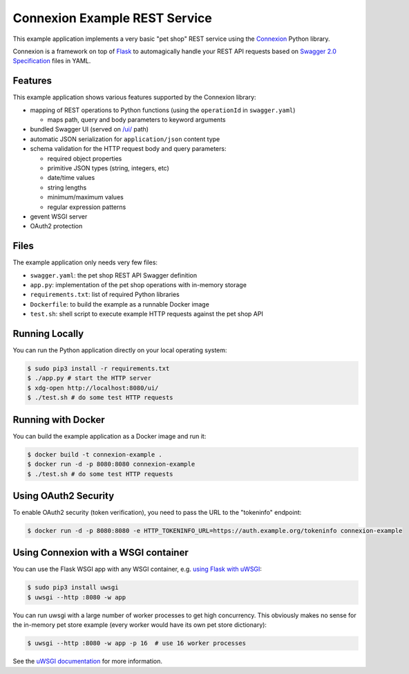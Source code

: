 ==============================
Connexion Example REST Service
==============================

This example application implements a very basic "pet shop" REST service using the `Connexion`_ Python library.

Connexion is a framework on top of Flask_ to automagically handle your REST API requests
based on `Swagger 2.0 Specification`_ files in YAML.


Features
========

This example application shows various features supported by the Connexion library:

* mapping of REST operations to Python functions (using the ``operationId`` in ``swagger.yaml``)

  * maps path, query and body parameters to keyword arguments

* bundled Swagger UI (served on `/ui/`_ path)
* automatic JSON serialization for ``application/json`` content type
* schema validation for the HTTP request body and query parameters:

  * required object properties
  * primitive JSON types (string, integers, etc)
  * date/time values
  * string lengths
  * minimum/maximum values
  * regular expression patterns

* gevent WSGI server
* OAuth2 protection


Files
=====

The example application only needs very few files:

* ``swagger.yaml``: the pet shop REST API Swagger definition
* ``app.py``: implementation of the pet shop operations with in-memory storage
* ``requirements.txt``: list of required Python libraries
* ``Dockerfile``: to build the example as a runnable Docker image
* ``test.sh``: shell script to execute example HTTP requests against the pet shop API


Running Locally
===============

You can run the Python application directly on your local operating system:

.. code-block:: bash

    $ sudo pip3 install -r requirements.txt
    $ ./app.py # start the HTTP server
    $ xdg-open http://localhost:8080/ui/
    $ ./test.sh # do some test HTTP requests


Running with Docker
===================

You can build the example application as a Docker image and run it:

.. code-block:: bash

    $ docker build -t connexion-example .
    $ docker run -d -p 8080:8080 connexion-example
    $ ./test.sh # do some test HTTP requests


Using OAuth2 Security
=====================

To enable OAuth2 security (token verification), you need to pass the URL to the "tokeninfo" endpoint:

.. code-block:: bash

    $ docker run -d -p 8080:8080 -e HTTP_TOKENINFO_URL=https://auth.example.org/tokeninfo connexion-example

Using Connexion with a WSGI container
=====================================

You can use the Flask WSGI app with any WSGI container, e.g. `using Flask with uWSGI`_:

.. code-block:: bash

    $ sudo pip3 install uwsgi
    $ uwsgi --http :8080 -w app

You can run uwsgi with a large number of worker processes to get high concurrency.
This obviously makes no sense for the in-memory pet store example (every worker would have its own pet store dictionary):

.. code-block:: bash

    $ uwsgi --http :8080 -w app -p 16  # use 16 worker processes

See the `uWSGI documentation`_ for more information.

.. _Connexion: https://pypi.python.org/pypi/connexion
.. _Flask: http://flask.pocoo.org/
.. _Swagger 2.0 Specification: https://github.com/swagger-api/swagger-spec/blob/master/versions/2.0.md
.. _/ui/: http://localhost:8080/ui/
.. _using Flask with uWSGI: http://flask.pocoo.org/docs/latest/deploying/uwsgi/
.. _uWSGI documentation: https://uwsgi-docs.readthedocs.org/
